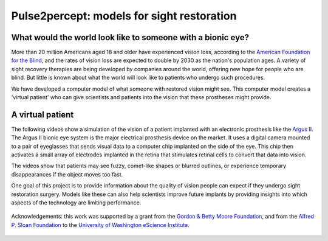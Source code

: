 Pulse2percept: models for sight restoration
============================================

What would the world look like to someone with a bionic eye?
~~~~~~~~~~~~~~~~~~~~~~~~~~~~~~~~~~~~~~~~~~~~~~~~~~~~~~~~~~~~~~~

More than 20 million Americans aged 18 and older have experienced vision loss,
according to the `American Foundation for the Blind <http://www.afb.org/info/blindness-statistics/adults/facts-and-figures/235>`_,
and the rates of vision loss are expected to double by 2030 as the nation's
population ages. A variety of sight recovery therapies are being developed by
companies around the world, offering new hope for people who are blind. But
little is known about what the world will look like to patients who undergo such
procedures.

We have developed a computer model of what someone with restored vision might
see. This computer model creates a 'virtual patient' who can give scientists and
patients into the vision that these prostheses might provide.

A virtual patient
~~~~~~~~~~~~~~~~~~

The following videos show a simulation of the vision of a patient implanted with
an electronic prosthesis like the `Argus
II  <http://www.secondsight.com/g-the-argus-ii-prosthesis-system-pf-en.html>`_. The Argus II bionic eye system is the major electrical prosthesis
device on the market. It uses a digital camera mounted to a pair of eyeglasses
that sends visual data to a computer chip implanted on the side of the eye. This
chip then activates a small array of electrodes implanted in the retina that
stimulates retinal cells to convert that data into vision.

.. raw:: html

  <iframe>
    <video width="140%" height="auto" autoplay loop> <source src="_static/videos/girlJumpsInPool.mov"/> </video>
    <div style="position: relative; top: -400px; left:150px;">Stimulus</div>
    <div style="position: relative; top: -430px; left:600px;">Percept</div>
  </iframe>

  <iframe style="position: absolute; top: 1470px; left: 290px;">
    <video width="140%" height="auto" autoplay loop><source src="_static/videos/platformBostonT.mov"/> </video>
  </iframe>

  <div style="position:relative; top:850px; ">
  </div>

The videos show that patients may see fuzzy, comet-like shapes or blurred
outlines, or experience temporary disappearances if the object moves too fast.

One goal of this project is to provide information about the quality of vision
people can expect if they undergo sight restoration surgery. Models like these
can also help scientists improve future implants by providing insights into
which aspects of the technology are limiting performance.


    .. toctree::
       :maxdepth: 2

       installation_guide
       auto_examples/index
       reference/index


.. figure:: _static/eScience_Logo_HR.png
   :align: center
   :figclass: align-center
   :target: http://escience.washington.edu

   Acknowledgements: this work was supported by a grant from the
   `Gordon & Betty Moore Foundation <https://www.moore.org/>`_,  and from the
   `Alfred P. Sloan Foundation <http://www.sloan.org/>`_ to the
   `University of Washington eScience Institute <http://escience.washington.edu/>`_.
